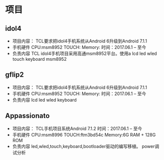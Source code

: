 * 项目
** idol4
   + 项目内容：
     TCL要求把idol4手机系统从Android 6升级到Android 7.1.1
   + 手机硬件
     CPU:msm8952
     TOUCH:
     Memory:
     时间：2017.06.1 -- 至今
   + 负责内容
     TCL idol4手机项目采用高通msm8952平台。使用a
     lcd
     led
     wled
     touch
     keyboard
     msm8952
** gflip2
   + 项目内容：
     TCL要求把idol4手机系统从Android 6升级到Android 7.1.1
   + 手机硬件
     CPU:msm8952
     TOUCH:
     Memory:
     时间：2017.06.1 -- 至今
   + 负责内容
     lcd
     led
     wled
     keyboard
** Appassionato
   + 项目内容：
     TCL手机项目系统Android 7.1.2
     时间：2017.06.1 -- 至今
   + 手机硬件
     CPU:msm8996
     TOUCH:ftm3bd54c
     Memory:6G RAM + 128G ROM
   + 负责内容
     led,wled,touch,keyboard,bootloader驱动的编写移植。
     power调试分析
